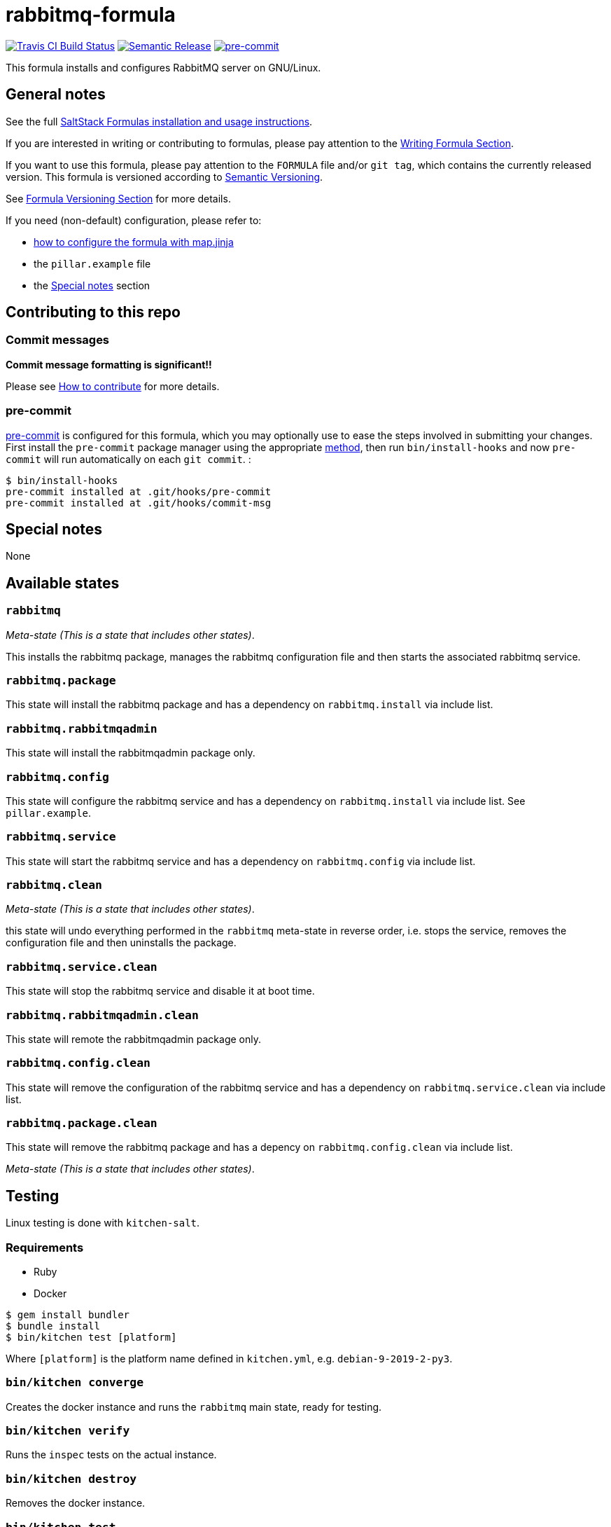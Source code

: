 = rabbitmq-formula

https://travis-ci.com/saltstack-formulas/rabbitmq-formula[image:https://travis-ci.com/saltstack-formulas/rabbitmq-formula.svg?branch=master[Travis CI Build Status]]
https://github.com/semantic-release/semantic-release[image:https://img.shields.io/badge/%20%20%F0%9F%93%A6%F0%9F%9A%80-semantic--release-e10079.svg[Semantic Release]]
https://github.com/pre-commit/pre-commit[image:https://img.shields.io/badge/pre--commit-enabled-brightgreen?logo=pre-commit&logoColor=white[pre-commit]]

This formula installs and configures RabbitMQ server on GNU/Linux.

== General notes

See the full
https://docs.saltstack.com/en/latest/topics/development/conventions/formulas.html[SaltStack
Formulas installation and usage instructions].

If you are interested in writing or contributing to formulas, please pay
attention to the
https://docs.saltstack.com/en/latest/topics/development/conventions/formulas.html#writing-formulas[Writing
Formula Section].

If you want to use this formula, please pay attention to the `FORMULA`
file and/or `git tag`, which contains the currently released version.
This formula is versioned according to http://semver.org/[Semantic
Versioning].

See
https://docs.saltstack.com/en/latest/topics/development/conventions/formulas.html#versioning[Formula
Versioning Section] for more details.

If you need (non-default) configuration, please refer to:

* xref:main::map.jinja.adoc[how to configure the formula with map.jinja]
* the `pillar.example` file
* the link:#_special_notes[Special notes] section

== Contributing to this repo

=== Commit messages

*Commit message formatting is significant!!*

Please see
xref:main::CONTRIBUTING.adoc[How
to contribute] for more details.

=== pre-commit

https://pre-commit.com/[pre-commit] is configured for this formula,
which you may optionally use to ease the steps involved in submitting
your changes. First install the `pre-commit` package manager using the
appropriate https://pre-commit.com/#installation[method], then run
`bin/install-hooks` and now `pre-commit` will run automatically on each
`git commit`. :

....
$ bin/install-hooks
pre-commit installed at .git/hooks/pre-commit
pre-commit installed at .git/hooks/commit-msg
....

== Special notes

None

== Available states

=== `rabbitmq`

_Meta-state (This is a state that includes other states)_.

This installs the rabbitmq package, manages the rabbitmq configuration
file and then starts the associated rabbitmq service.

=== `rabbitmq.package`

This state will install the rabbitmq package and has a dependency on
`rabbitmq.install` via include list.

=== `rabbitmq.rabbitmqadmin`

This state will install the rabbitmqadmin package only.

=== `rabbitmq.config`

This state will configure the rabbitmq service and has a dependency on
`rabbitmq.install` via include list. See `pillar.example`.

=== `rabbitmq.service`

This state will start the rabbitmq service and has a dependency on
`rabbitmq.config` via include list.

=== `rabbitmq.clean`

_Meta-state (This is a state that includes other states)_.

this state will undo everything performed in the `rabbitmq` meta-state
in reverse order, i.e. stops the service, removes the configuration file
and then uninstalls the package.

=== `rabbitmq.service.clean`

This state will stop the rabbitmq service and disable it at boot time.

=== `rabbitmq.rabbitmqadmin.clean`

This state will remote the rabbitmqadmin package only.

=== `rabbitmq.config.clean`

This state will remove the configuration of the rabbitmq service and has
a dependency on `rabbitmq.service.clean` via include list.

=== `rabbitmq.package.clean`

This state will remove the rabbitmq package and has a depency on
`rabbitmq.config.clean` via include list.

_Meta-state (This is a state that includes other states)_.

== Testing

Linux testing is done with `kitchen-salt`.

=== Requirements

* Ruby
* Docker

[source,bash]
----
$ gem install bundler
$ bundle install
$ bin/kitchen test [platform]
----

Where `[platform]` is the platform name defined in `kitchen.yml`, e.g.
`debian-9-2019-2-py3`.

=== `bin/kitchen converge`

Creates the docker instance and runs the `rabbitmq` main state, ready
for testing.

=== `bin/kitchen verify`

Runs the `inspec` tests on the actual instance.

=== `bin/kitchen destroy`

Removes the docker instance.

=== `bin/kitchen test`

Runs all of the stages above in one go: i.e. `destroy` + `converge` +
`verify` + `destroy`.

=== `bin/kitchen login`

Gives you SSH access to the instance for manual testing.
